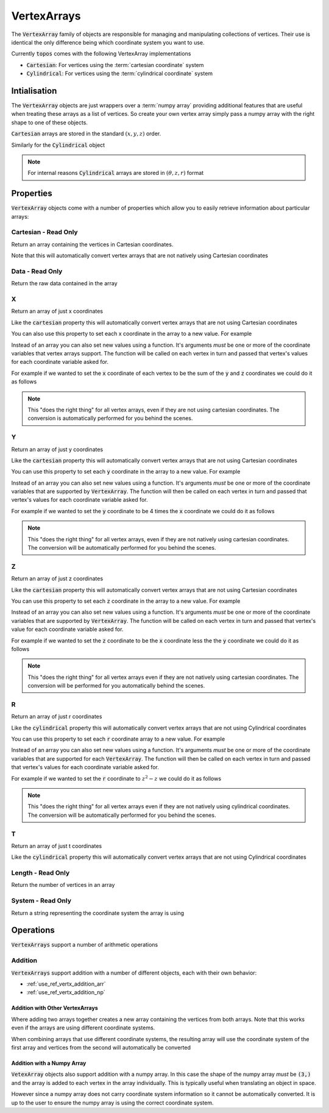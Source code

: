 .. _use_ref_vertx_array:

VertexArrays
============

The :code:`VertexArray` family of objects are responsible
for managing and manipulating collections of vertices. Their use is identical
the only difference being which coordinate system you want to use.

.. todo::

    Link to explanations on the different systems we support and a discussion
    on which situations they are useful for.

Currently :code:`topos` comes with the following VertexArray implementations

- :code:`Cartesian`: For vertices using the :term:`cartesian coordinate`
  system
- :code:`Cylindrical`: For vertices using the :term:`cylindrical coordinate`
  system

Intialisation
-------------

The :code:`VertexArray` objects are just wrappers over a :term:`numpy array`
providing additional features that are useful when treating these arrays as a
list of vertices. So create your own vertex array simply pass a numpy array
with the right shape to one of these objects.

.. doctest:: ref-vertx-array-init

    >>> import numpy as np
    >>> from topos.vertices import Cartesian
    >>> vs = np.array([[1., 2., .3], [4., 5., 6.]])
    >>> Cartesian(vs)
    Cartesian Array: 2 vertices

:code:`Cartesian` arrays are stored in the standard :math:`(x, y, z)` order.

Similarly for the :code:`Cylindrical` object

.. doctest:: ref-vertx-array-init

    >>> from topos.vertices import Cylindrical
    >>> Cylindrical(vs)
    Cylindrical Array: 2 vertices

.. note::

    For internal reasons :code:`Cylindrical` arrays are stored in
    :math:`(\theta, z, r)` format

Properties
----------

:code:`VertexArray` objects come with a number of properties which allow you to
easily retrieve information about particular arrays:

.. hlist::
    :columns: 3

    - :ref:`use_ref_vertx_cartesian`
    - :ref:`use_ref_vertx_data`
    - :ref:`use_ref_vertx_x`
    - :ref:`use_ref_vertx_y`
    - :ref:`use_ref_vertx_z`
    - :ref:`use_ref_vertx_r`
    - :ref:`use_ref_vertx_t`
    - :ref:`use_ref_vertx_length`
    - :ref:`use_ref_vertx_system`

.. _use_ref_vertx_cartesian:

Cartesian - Read Only
^^^^^^^^^^^^^^^^^^^^^

.. testsetup:: ref-vertx-array-props

    import numpy as np
    from topos.vertices import Cartesian, Cylindrical

Return an array containing the vertices in Cartesian coordinates.

.. doctest:: ref-vertx-array-props

    >>> vs = np.array([[0., 2., 3.], [0., 1., 4.]])
    >>> carts = Cartesian(vs)
    >>> carts.cartesian
    array([[0., 2., 3.],
           [0., 1., 4.]])

Note that this will automatically convert vertex arrays that are not natively
using Cartesian coordinates

.. doctest:: ref-vertx-array-props

    >>> cylins = Cylindrical(vs)
    >>> cylins.cartesian
    array([[3., 0., 2.],
           [4., 0., 1.]])

.. _use_ref_vertx_data:

Data - Read Only
^^^^^^^^^^^^^^^^

Return the raw data contained in the array

.. doctest:: ref-vertx-array-props

    >>> vs = np.array([[1., 2., 3.], [4., 5., 6.]])
    >>> verts = Cartesian(vs)
    >>> verts.data
    array([[1., 2., 3.],
           [4., 5., 6.]])

.. _use_ref_vertx_x:

X
^^

Return an array of just x coordinates

.. doctest:: ref-vertx-array-props

    >>> vs = np.array([[1., 2., 3.], [4., 5., 6.]])
    >>> verts = Cartesian(vs)
    >>> verts.x
    array([1., 4.])

Like the :code:`cartesian` property this will automatically convert vertex
arrays that are not using Cartesian coordinates

You can also use this property to set each x coordinate in the array to a new
value. For example

.. doctest:: ref-vertx-array-props

    >>> verts.x = np.array([0., 0.])
    >>> verts.data
    array([[0., 2., 3.],
           [0., 5., 6.]])

Instead of an array you can also set new values using a function. It's
arguments *must* be one or more of the coordinate variables that vertex arrays
support. The function will be called on each vertex in turn and passed that
vertex's values for each coordinate variable asked for.

For example if we wanted to set the :code:`x` coordinate of each vertex to be
the sum of the :code:`y` and :code:`z` coordinates we could do it as follows

.. doctest:: ref-vertx-array-props

    >>> verts.x = lambda y, z: y + z
    >>> verts.data
    array([[ 5.,  2.,  3.],
           [11.,  5.,  6.]])


.. note::

    This "does the right thing" for all vertex arrays, even if they are not
    using cartesian coordinates. The conversion is automatically performed for
    you behind the scenes.


.. todo::

    Link to examples demonstrating this feature in a "real world" application

.. _use_ref_vertx_y:

Y
^^

Return an array of just y coordinates

.. doctest:: ref-vertx-array-props

    >>> vs = np.array([[1., 2., 3.], [4., 5., 6.]])
    >>> verts = Cartesian(vs)
    >>> verts.y
    array([2., 5.])

Like the :code:`cartesian` property this will automatically convert vertex
arrays that are not using Cartesian coordinates

You can use this property to set each :code:`y` coordinate in the array to a
new value.  For example

.. doctest:: ref-vertx-array-props

    >>> verts.y = np.array([0., 0.])
    >>> verts.data
    array([[1., 0., 3.],
           [4., 0., 6.]])

Instead of an array you can also set new values using a function. It's
arguments *must* be one or more of the coordinate variables that
are supported by :code:`VertexArray`. The function will then be called on each
vertex in turn and passed that vertex's values for each coordinate variable
asked for.

For example if we wanted to set the :code:`y` coordinate to be 4 times the
:code:`x` coordinate we could do it as follows

.. doctest:: ref-vertx-array-props

    >>> verts.y = lambda x: 4*x
    >>> verts.data
    array([[ 1.,  4.,  3.],
           [ 4., 16.,  6.]])

.. note::

    This "does the right thing" for all vertex arrays, even if they are not
    natively using cartesian coordinates. The conversion will be automatically
    performed for you behind the scenes.

.. todo::

    Link to examples demonstrating this feature in a "real world" application.

.. _use_ref_vertx_z:

Z
^^

Return an array of just z coordinates

.. doctest:: ref-vertx-array-props

    >>> vs = np.array([[1., 2., 3.], [4., 5., 6.]])
    >>> verts = Cartesian(vs)
    >>> verts.z
    array([3., 6.])

Like the :code:`cartesian` property this will automatically convert vertex
arrays that are not using Cartesian coordinates

You can use this property to set each :code:`z` coordinate in the array to a
new value. For example

.. doctest:: ref-vertx-array-props

    >>> verts.z = np.array([0., 0.])
    >>> verts.data
    array([[1., 2., 0.],
           [4., 5., 0.]])

Instead of an array you can also set new values using a function. It's
arguments *must* be one or more of the coordinate variables that are
supported by :code:`VertexArray`. The function will be called on each vertex in
turn and passed that vertex's value for each coordinate variable asked for.

For example if we wanted to set the :code:`z` coordinate to be the :code:`x`
coordinate less the the :code:`y` coordinate we could do it as follows

.. doctest:: ref-vertx-array-props

    >>> verts.z = lambda x, y: x - y
    >>> verts.data
    array([[ 1.,  2., -1.],
           [ 4.,  5., -1.]])

.. note::

    This "does the right thing" for all vertex arrays even if they are not
    natively using cartesian coordinates. The conversion will be performed for
    you automatically behind the scenes.

.. todo::

    Links to examples demonstrating this feature in a "real world" application

.. _use_ref_vertx_r:

R
^^

Return an array of just r coordinates

.. doctest:: ref-vertx-array-props

    >>> vs = np.array([[0, 4., 2.], [0., 2., 1.]])
    >>> verts = Cylindrical(vs)
    >>> verts.r
    array([2., 1.])

Like the :code:`cylindrical` property this will automatically convert vertex
arrays that are not using Cylindrical coordinates

You can use this property to set each :code:`r` coordinate array to a new
value. For example

.. doctest:: ref-vertx-array-props

    >>> verts.r = np.array([0., 0.])
    >>> verts.data
    array([[0., 4., 0.],
           [0., 2., 0.]])

Instead of an array you can also set new values using a function. It's
arguments *must* be one or more of the coordinate variables that are supported
for each :code:`VertexArray`. The function will then be called on each vertex
in turn and passed that vertex's values for each coordinate variable asked for.

For example if we wanted to set the :code:`r` coordinate to :math:`z^2 - z` we
could do it as follows

.. doctest:: ref-vertx-array-props

    >>> verts.r = lambda z: z*z - z
    >>> verts.data
    array([[ 0.,  4., 12.],
           [ 0.,  2.,  2.]])

.. note::

    This "does the right thing" for all vertex arrays even if they are not
    natively using cylindrical coordinates. The conversion will be
    automatically performed for you behind the scenes.


.. todo::

    Link to examples demonstrating this feature in a "real world" applicaton.

.. _use_ref_vertx_t:

T
^^

Return an array of just t coordinates

.. doctest:: ref-vertx-array-props

    >>> vs = np.array([[0, 4., 2.], [0., 2., 1.]])
    >>> verts = Cylindrical(vs)
    >>> verts.t
    array([0., 0.])

Like the :code:`cylindrical` property this will automatically convert vertex
arrays that are not using Cylindrical coordinates

.. _use_ref_vertx_length:

Length - Read Only
^^^^^^^^^^^^^^^^^^

Return the number of vertices in an array

.. doctest:: ref-vertx-array-props

    >>> vs = np.array([[1., 2., .3], [4., 5., 6.]])
    >>> verts = Cartesian(vs)
    >>> verts.length
    2

.. _use_ref_vertx_system:

System - Read Only
^^^^^^^^^^^^^^^^^^

Return a string representing the coordinate system the array is using

.. doctest:: ref-vertx-array-props

    >>> vs = np.array([[1., 2., .3], [4., 5., 6.]])
    >>> verts = Cylindrical(vs)
    >>> verts.system
    'Cylindrical'


Operations
----------

:code:`VertexArrays` support a number of arithmetic operations

.. _use_ref_vertx_addition:

Addition
^^^^^^^^

.. testsetup:: ref-vertx-array-addition

    import numpy as np
    from topos.vertices import Cartesian, Cylindrical

:code:`VertexArrays` support addition with a number of different objects, each
with their own behavior:

- :ref:`use_ref_vertx_addition_arr`
- :ref:`use_ref_vertx_addition_np`

.. _use_ref_vertx_addition_arr:

Addition with Other VertexArrays
""""""""""""""""""""""""""""""""

.. doctest:: ref-vertx-array-addition

    >>> us = np.array([[1., 2., 3.], [4., 5., 6.]])
    >>> US = Cartesian(us)

    >>> vs = np.array([[7., 8., 9.]])
    >>> VS = Cartesian(vs)

    >>> US + VS
    Cartesian Array: 3 vertices

Where adding two arrays together creates a new array containing the vertices
from both arrays. Note that this works even if the arrays are using different
coordinate systems.

.. doctest:: ref-vertx-array-addition

    >>> us = np.array([[1., 2., 3.], [4., 5., 6.]])
    >>> US = Cartesian(us)

    >>> vs = np.array([[0., 2., 4.]])
    >>> VS = Cylindrical(vs)

    >>> AS = US + VS
    >>> AS.data
    array([[4., 0., 2.],
           [1., 2., 3.],
           [4., 5., 6.]])

When combining arrays that use different coordinate systems, the resulting
array will use the coordinate system of the first array and vertices from the
second will automatically be converted

.. doctest:: ref-vertx-array-addition

    >>> AS.system
    'Cartesian'

.. _use_ref_vertx_addition_np:

Addition with a Numpy Array
"""""""""""""""""""""""""""

:code:`VetexArray` objects also support addition with a numpy array. In this
case the shape of the numpy array *must* be :code:`(3,)` and the array is added
to each vertex in the array individually. This is typically useful when
translating an object in space.

.. doctest:: ref-vertx-array-addition

    >>> vs = np.array([[1., 2., 3], [4., 5., 6.]])
    >>> VS = Cartesian(vs)
    >>> US = VS + np.array([1., -2., 4.])
    >>> US.data
    array([[ 2.,  0.,  7.],
           [ 5.,  3., 10.]])

However since a numpy array does not carry coordinate system information so it
cannot be automatically converted. It is up to the user to ensure the numpy
array is using the correct coordinate system.
